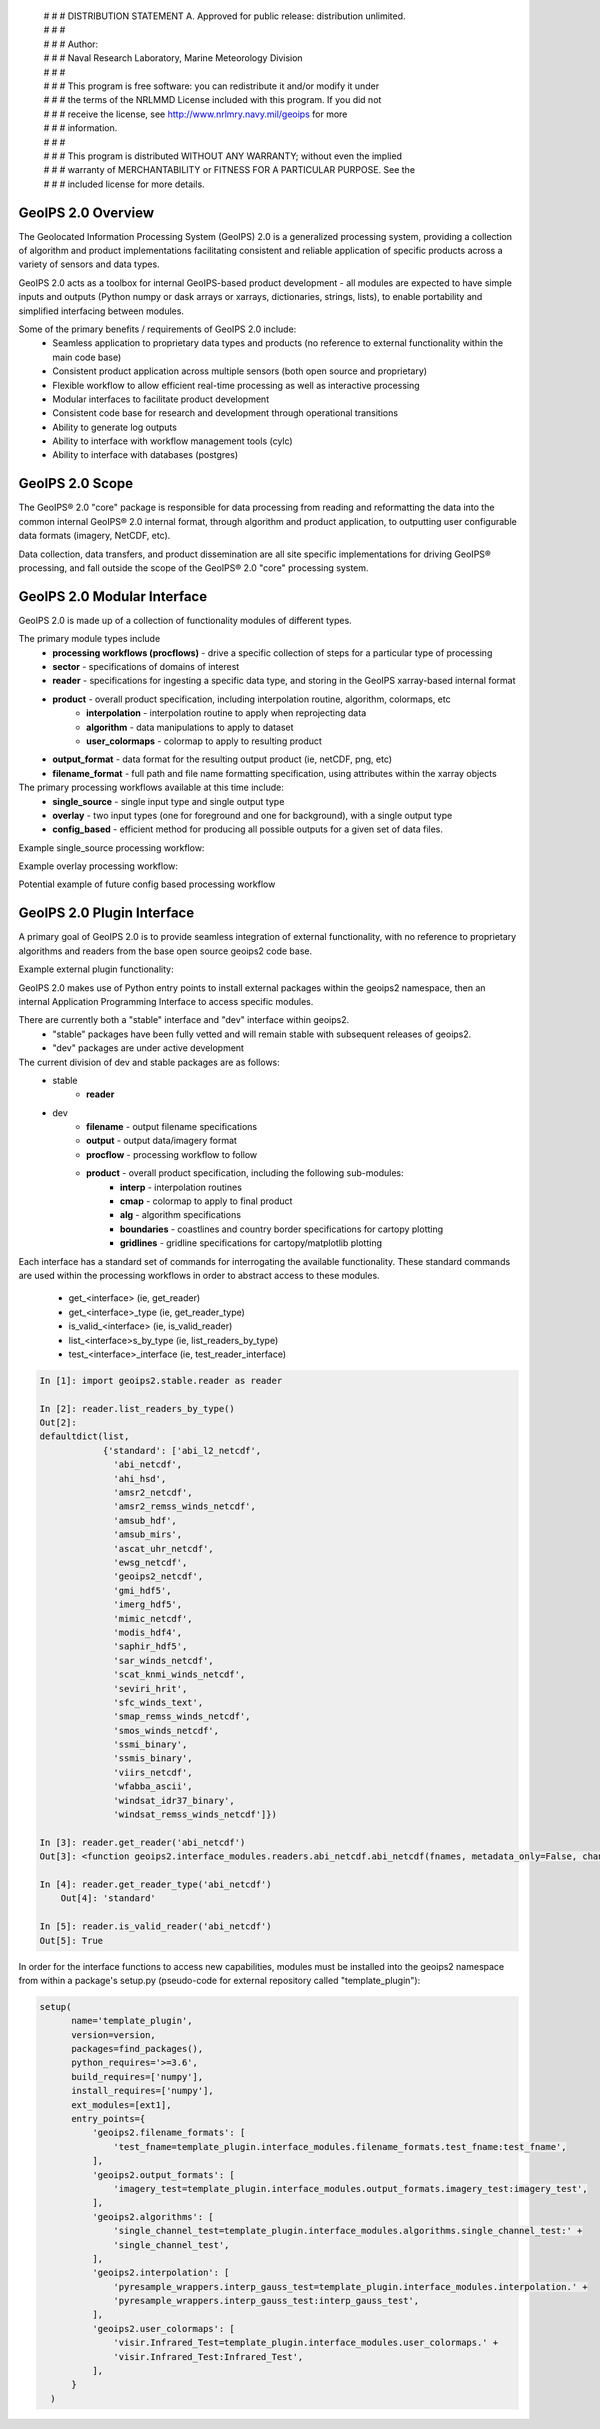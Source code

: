  | # # # DISTRIBUTION STATEMENT A. Approved for public release: distribution unlimited.
 | # # # 
 | # # # Author:
 | # # # Naval Research Laboratory, Marine Meteorology Division
 | # # # 
 | # # # This program is free software: you can redistribute it and/or modify it under
 | # # # the terms of the NRLMMD License included with this program.  If you did not
 | # # # receive the license, see http://www.nrlmry.navy.mil/geoips for more
 | # # # information.
 | # # # 
 | # # # This program is distributed WITHOUT ANY WARRANTY; without even the implied
 | # # # warranty of MERCHANTABILITY or FITNESS FOR A PARTICULAR PURPOSE.  See the
 | # # # included license for more details.

GeoIPS 2.0 Overview
===================

The Geolocated Information Processing System (GeoIPS) 2.0 is a generalized processing system, providing a collection
of algorithm and product implementations facilitating consistent and reliable application of specific products
across a variety of sensors and data types.

.. image:: images/geoips2_overview/GeoIPS_Functionality_Overview.png
   :width: 800

GeoIPS 2.0 acts as a toolbox for internal GeoIPS-based product development - all modules are expected to
have simple inputs and outputs (Python numpy or dask arrays or xarrays, dictionaries, strings, lists), to enable
portability and simplified interfacing between modules.

Some of the primary benefits / requirements of GeoIPS 2.0 include:
    * Seamless application to proprietary data types and products (no reference to external functionality within the main code base)
    * Consistent product application across multiple sensors (both open source and proprietary)
    * Flexible workflow to allow efficient real-time processing as well as interactive processing
    * Modular interfaces to facilitate product development
    * Consistent code base for research and development through operational transitions
    * Ability to generate log outputs
    * Ability to interface with workflow management tools (cylc)
    * Ability to interface with databases (postgres)

.. image:: images/geoips2_overview/GeoIPS_Structure_Overview.png
   :width: 800


GeoIPS 2.0 Scope
================

The GeoIPS® 2.0 "core" package is responsible for data processing from reading and reformatting the data into the
common internal GeoIPS® 2.0 internal format, through algorithm and product application, to outputting user
configurable data formats (imagery, NetCDF, etc).

.. image:: images/geoips2_overview/GeoIPS_Processing_Chain.png
   :width: 800

Data collection, data transfers, and product dissemination are all site specific implementations for driving
GeoIPS® processing, and fall outside the scope of the GeoIPS® 2.0 "core" processing system.


GeoIPS 2.0 Modular Interface
============================

GeoIPS 2.0 is made up of a collection of functionality modules of different types.

The primary module types include
    * **processing workflows (procflows)** - drive a specific collection of steps for a particular type of processing
    * **sector** - specifications of domains of interest
    * **reader** - specifications for ingesting a specific data type, and storing in the GeoIPS xarray-based internal format
    * **product** - overall product specification, including interpolation routine, algorithm, colormaps, etc
        * **interpolation** - interpolation routine to apply when reprojecting data
        * **algorithm** - data manipulations to apply to dataset
        * **user_colormaps** - colormap to apply to resulting product
    * **output_format** - data format for the resulting output product (ie, netCDF, png, etc)
    * **filename_format** - full path and file name formatting specification, using attributes within the xarray objects

The primary processing workflows available at this time include:
    * **single_source** - single input type and single output type
    * **overlay** - two input types (one for foreground and one for background), with a single output type
    * **config_based** - efficient method for producing all possible outputs for a given set of data files.

Example single_source processing workflow:

.. image:: images/geoips2_overview/Example_89pct_GEOTIFF_Processing_Workflow.png
   :width: 800

Example overlay processing workflow:

.. image:: images/geoips2_overview/Example_89pct_Overlay_Processing_Workflow.png
   :width: 800

Potential example of future config based processing workflow

.. image:: images/geoips2_overview/Example_config_Processing_Workflow.png
   :width: 800


GeoIPS 2.0 Plugin Interface
===========================

A primary goal of GeoIPS 2.0 is to provide seamless integration of external functionality,
with no reference to proprietary algorithms and readers from the base open source geoips2 code base.

Example external plugin functionality: 

.. image:: images/geoips2_overview/Example_DEBRA_Processing_Workflow.png
   :width: 800

GeoIPS 2.0 makes use of Python entry points to install external packages within the geoips2 namespace,
then an internal Application Programming Interface to access specific modules.

There are currently both a "stable" interface and "dev" interface within geoips2.
    * "stable" packages have been fully vetted and will remain stable with subsequent releases of geoips2.
    * "dev" packages are under active development

The current division of dev and stable packages are as follows:
    * stable
        * **reader**
    * dev
        * **filename** - output filename specifications
        * **output** - output data/imagery format
        * **procflow** - processing workflow to follow
        * **product** - overall product specification, including the following sub-modules: 
            * **interp** - interpolation routines
            * **cmap** - colormap to apply to final product
            * **alg** - algorithm specifications
            * **boundaries** - coastlines and country border specifications for cartopy plotting
            * **gridlines** - gridline specifications for cartopy/matplotlib plotting

Each interface has a standard set of commands for interrogating the available functionality.
These standard commands are used within the processing workflows in order to abstract access 
to these modules.
    * get_<interface>               (ie, get_reader)
    * get_<interface>_type          (ie, get_reader_type)
    * is_valid_<interface>          (ie, is_valid_reader)
    * list_<interface>s_by_type     (ie, list_readers_by_type)
    * test_<interface>_interface    (ie, test_reader_interface)


.. code-block:: python

    In [1]: import geoips2.stable.reader as reader
    
    In [2]: reader.list_readers_by_type()
    Out[2]:
    defaultdict(list,
                {'standard': ['abi_l2_netcdf',
                  'abi_netcdf',
                  'ahi_hsd',
                  'amsr2_netcdf',
                  'amsr2_remss_winds_netcdf',
                  'amsub_hdf',
                  'amsub_mirs',
                  'ascat_uhr_netcdf',
                  'ewsg_netcdf',
                  'geoips2_netcdf',
                  'gmi_hdf5',
                  'imerg_hdf5',
                  'mimic_netcdf',
                  'modis_hdf4',
                  'saphir_hdf5',
                  'sar_winds_netcdf',
                  'scat_knmi_winds_netcdf',
                  'seviri_hrit',
                  'sfc_winds_text',
                  'smap_remss_winds_netcdf',
                  'smos_winds_netcdf',
                  'ssmi_binary',
                  'ssmis_binary',
                  'viirs_netcdf',
                  'wfabba_ascii',
                  'windsat_idr37_binary',
                  'windsat_remss_winds_netcdf']})
 
    In [3]: reader.get_reader('abi_netcdf')
    Out[3]: <function geoips2.interface_modules.readers.abi_netcdf.abi_netcdf(fnames, metadata_only=False, chans=None, area_def=None, self_register=False)>

    In [4]: reader.get_reader_type('abi_netcdf')
	Out[4]: 'standard'

    In [5]: reader.is_valid_reader('abi_netcdf')
    Out[5]: True


In order for the interface functions to access new capabilities, modules must be installed into
the geoips2 namespace from within a package's setup.py (pseudo-code for external repository called "template_plugin"):

.. code-block:: python

    setup(
          name='template_plugin',
          version=version,
          packages=find_packages(),
          python_requires='>=3.6',
          build_requires=['numpy'],
          install_requires=['numpy'],
          ext_modules=[ext1],
          entry_points={
              'geoips2.filename_formats': [
                  'test_fname=template_plugin.interface_modules.filename_formats.test_fname:test_fname',
              ],
              'geoips2.output_formats': [
                  'imagery_test=template_plugin.interface_modules.output_formats.imagery_test:imagery_test',
              ],
              'geoips2.algorithms': [
                  'single_channel_test=template_plugin.interface_modules.algorithms.single_channel_test:' +
                  'single_channel_test',
              ],
              'geoips2.interpolation': [
                  'pyresample_wrappers.interp_gauss_test=template_plugin.interface_modules.interpolation.' +
                  'pyresample_wrappers.interp_gauss_test:interp_gauss_test',
              ],
              'geoips2.user_colormaps': [
                  'visir.Infrared_Test=template_plugin.interface_modules.user_colormaps.' +
                  'visir.Infrared_Test:Infrared_Test',
              ],
          }
      )

